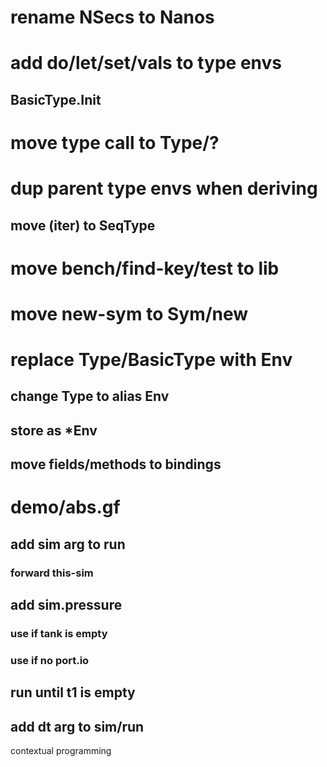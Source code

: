* rename NSecs to Nanos
* add do/let/set/vals to type envs
** BasicType.Init
* move type call to Type/?
* dup parent type envs when deriving
** move (iter) to SeqType
* move bench/find-key/test to lib
* move new-sym to Sym/new
* replace Type/BasicType with Env
** change Type to alias Env
** store as *Env
** move fields/methods to bindings
* demo/abs.gf
** add sim arg to run
*** forward this-sim
** add sim.pressure 
*** use if tank is empty
*** use if no port.io
** run until t1 is empty
** add dt arg to sim/run

contextual programming

